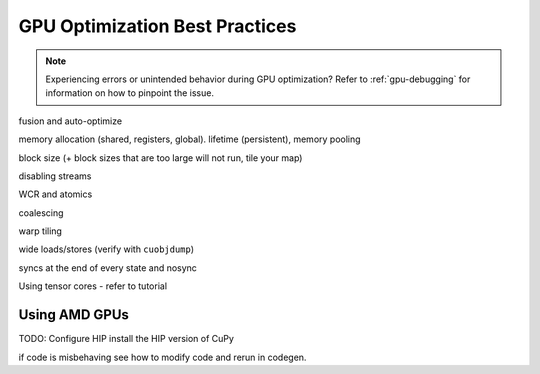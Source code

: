 GPU Optimization Best Practices
===============================

.. note::
    Experiencing errors or unintended behavior during GPU optimization? Refer to :ref:`gpu-debugging` for information
    on how to pinpoint the issue.


fusion and auto-optimize

memory allocation (shared, registers, global). lifetime (persistent), memory pooling

block size (+ block sizes that are too large will not run, tile your map)

disabling streams

WCR and atomics

coalescing

warp tiling

wide loads/stores (verify with ``cuobjdump``)

syncs at the end of every state and nosync

Using tensor cores - refer to tutorial


.. _amd:

Using AMD GPUs
--------------

TODO: Configure HIP
install the HIP version of CuPy

if code is misbehaving see how to modify code and rerun in codegen.